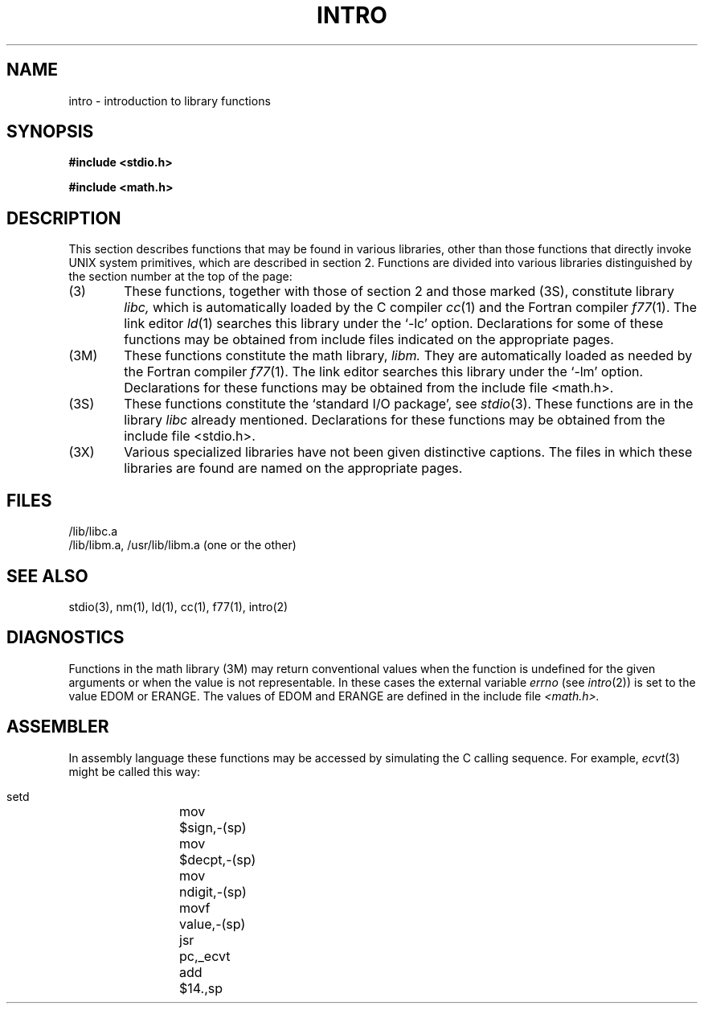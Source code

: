 .TH INTRO 3
.SH NAME
intro \- introduction to library functions
.SH SYNOPSIS
.B #include <stdio.h>
.PP
.B #include <math.h>
.SH DESCRIPTION
This section describes functions that may be found
in various libraries, other than those functions
that directly invoke UNIX system primitives,
which are described in section 2.
Functions are divided into various libraries distinguished
by the section number at the top of the page:
.TP 6n
(3)
These functions, together with those of section 2 and those
marked (3S), constitute library
.I libc,
which is automatically loaded by the C compiler
.IR cc (1)
and the Fortran compiler
.IR f77 (1).
The link editor
.IR ld (1)
searches this library under the `\-lc' option.
Declarations for some of these functions may be obtained
from include files indicated on the appropriate pages.
.TP
(3M)
These functions constitute the math library,
.I libm.
They are automatically loaded as needed by the Fortran compiler
.IR f77 (1).
The link editor searches this library under the `\-lm' option.
Declarations for these functions may be obtained from
the include file <math.h>.
.TP 
(3S)
These functions constitute the
`standard I/O package',
see
.IR stdio (3).
These functions are in the library
.I libc
already mentioned.
Declarations for these functions may be obtained from
the include file <stdio.h>.
.TP
(3X)
Various
specialized libraries have not been given distinctive
captions.
The files in which these libraries are found are named
on the appropriate pages.
.SH FILES
/lib/libc.a
.br
/lib/libm.a, /usr/lib/libm.a (one or the other)
.SH SEE ALSO
stdio(3),
nm(1), ld(1), cc(1), f77(1), intro(2)
.SH DIAGNOSTICS
Functions in the math library (3M) may return
conventional values when the function is undefined for the
given arguments or when the value is not representable.
In these cases the external variable
.I errno
(see
.IR intro (2))
is set to the value EDOM
or ERANGE.
The values of EDOM and ERANGE are defined in
the include file
.I <math.h>.
.SH ASSEMBLER
In assembly language these functions may be accessed
by simulating the C calling sequence.
For example,
.IR ecvt (3)
might be called this way:
.IP ""
.globl	_ecvt
.nf
setd
mov	$sign,\-(sp)
mov	$decpt,\-(sp)
mov	ndigit,\-(sp)
movf	value,\-(sp)
jsr	pc,_ecvt
add	$14.,sp
.fi
